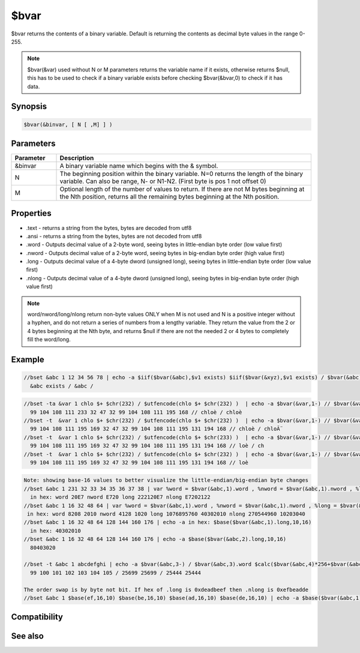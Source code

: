 $bvar
=====

$bvar returns the contents of a binary variable. Default is returning the contents as decimal byte values in the range 0-255.

.. note:: $bvar(&var) used without N or M parameters returns the variable name if it exists, otherwise returns $null, this has to be used to check if a binary variable exists before checking $bvar(&bvar,0) to check if it has data.

Synopsis
--------

.. code:: text

    $bvar(&binvar, [ N [ ,M] ] )

Parameters
----------

.. list-table::
    :widths: 15 85
    :header-rows: 1

    * - Parameter
      - Description
    * - &binvar
      - A binary variable name which begins with the & symbol.
    * - N
      - The beginning position within the binary variable. N=0 returns the length of the binary variable. Can also be range, N- or N1-N2. (First byte is pos 1 not offset 0)
    * - M
      - Optional length of the number of values to return. If there are not M bytes beginning at the Nth position, returns all the remaining bytes beginning at the Nth position.
Properties
----------

.. list-table::
    :widths: 15 85
    :header-rows: 1

    * - Property
      - Description
* .text - returns a string from the bytes, bytes are decoded from utf8
* .ansi - returns a string from the bytes, bytes are not decoded from utf8
* .word - Outputs decimal value of a 2-byte word, seeing bytes in little-endian byte order (low value first)
* .nword - Outputs decimal value of a 2-byte word, seeing bytes in big-endian byte order (high value first)
* .long - Outputs decimal value of a 4-byte dword (unsigned long), seeing bytes in little-endian byte order (low value first)
* .nlong - Outputs decimal value of a 4-byte dword (unsigned long), seeing bytes in big-endian byte order (high value first)

.. note:: word/nword/long/nlong return non-byte values ONLY when M is not used and N is a positive integer without a hyphen, and do not return a series of numbers from a lengthy variable. They return the value from the 2 or 4 bytes beginning at the Nth byte, and returns $null if there are not the needed 2 or 4 bytes to completely fill the word/long.

Example
-------

.. code:: text

    //bset &abc 1 12 34 56 78 | echo -a $iif($bvar(&abc),$v1 exists) $iif($bvar(&xyz),$v1 exists) / $bvar(&abc) / $bvar(&xyz)
      &abc exists / &abc /

.. code:: text

    //bset -ta &var 1 chlo $+ $chr(232) / $utfencode(chlo $+ $chr(232) )  | echo -a $bvar(&var,1-) // $bvar(&var,1-).text
      99 104 108 111 233 32 47 32 99 104 108 111 195 168 // chloè / chloè
    //bset -t  &var 1 chlo $+ $chr(232) / $utfencode(chlo $+ $chr(232) )  | echo -a $bvar(&var,1-) // $bvar(&var,1-).text
      99 104 108 111 195 169 32 47 32 99 104 108 111 195 131 194 168 // chloè / chloÃ¨
    //bset -t  &var 1 chlo $+ $chr(232) / $utfencode(chlo $+ $chr(233) )  | echo -a $bvar(&var,1-) // $bvar(&var,3-11).text
      99 104 108 111 195 169 32 47 32 99 104 108 111 195 131 194 168 // loè / ch
    //bset -t  &var 1 chlo $+ $chr(232) / $utfencode(chlo $+ $chr(232) )  | echo -a $bvar(&var,1-) // $bvar(&var,3-11,5).text
      99 104 108 111 195 169 32 47 32 99 104 108 111 195 131 194 168 // loè

.. code:: text

    Note: showing base-16 values to better visualize the little-endian/big-endian byte changes
    //bset &abc 1 231 32 33 34 35 36 37 38 | var %word = $bvar(&abc,1).word , %nword = $bvar(&abc,1).nword , %long = $bvar(&abc,1).long | var %nlong $bvar(&abc,1).nlong | echo -a in hex: word $base(%word,10,16) nword $base(%nword,10,16) long $base(%long,10,16) nlong $base(%nlong,10,16)
      in hex: word 20E7 nword E720 long 222120E7 nlong E7202122
    //bset &abc 1 16 32 48 64 | var %word = $bvar(&abc,1).word , %nword = $bvar(&abc,1).nword , %long = $bvar(&abc,1).long | var %nlong $bvar(&abc,1).nlong | echo -a in hex: word %word $base(%word,10,16) nword %nword $base(%nword,10,16) long %long $base(%long,10,16) nlong %nlong $base(%nlong,10,16)
     in hex: word 8208 2010 nword 4128 1020 long 1076895760 40302010 nlong 270544960 10203040
    //bset &abc 1 16 32 48 64 128 144 160 176 | echo -a in hex: $base($bvar(&abc,1).long,10,16)
      in hex: 40302010
    //bset &abc 1 16 32 48 64 128 144 160 176 | echo -a $base($bvar(&abc,2).long,10,16)
      80403020
    
    //bset -t &abc 1 abcdefghi | echo -a $bvar(&abc,3-) / $bvar(&abc,3).word $calc($bvar(&abc,4)*256+$bvar(&abc,3))  / $bvar(&abc,3).nword $calc($bvar(&abc,3)*256+$bvar(&abc,4))
      99 100 101 102 103 104 105 / 25699 25699 / 25444 25444
    
    The order swap is by byte not bit. If hex of .long is 0xdeadbeef then .nlong is 0xefbeadde
    //bset &abc 1 $base(ef,16,10) $base(be,16,10) $base(ad,16,10) $base(de,16,10) | echo -a $base($bvar(&abc,1).long,10,16) $base($bvar(&abc,1).nlong,10,16)

Compatibility
-------------

.. compatibility:: 5.3

See also
--------

.. hlist::
    :columns: 4

    * :doc:`/bread </commands/bread>`
    * :doc:`/bwrite </commands/bwrite>`
    * :doc:`/bcopy </commands/bcopy>`
    * :doc:`/bunset </commands/bunset>`
    * :doc:`/breplace </commands/breplace>`
    * :doc:`/btrunc </commands/btrunc>`
    * :doc:`/bset </commands/bset>`
    * :doc:`$bfind </identifiers/bfind>`

